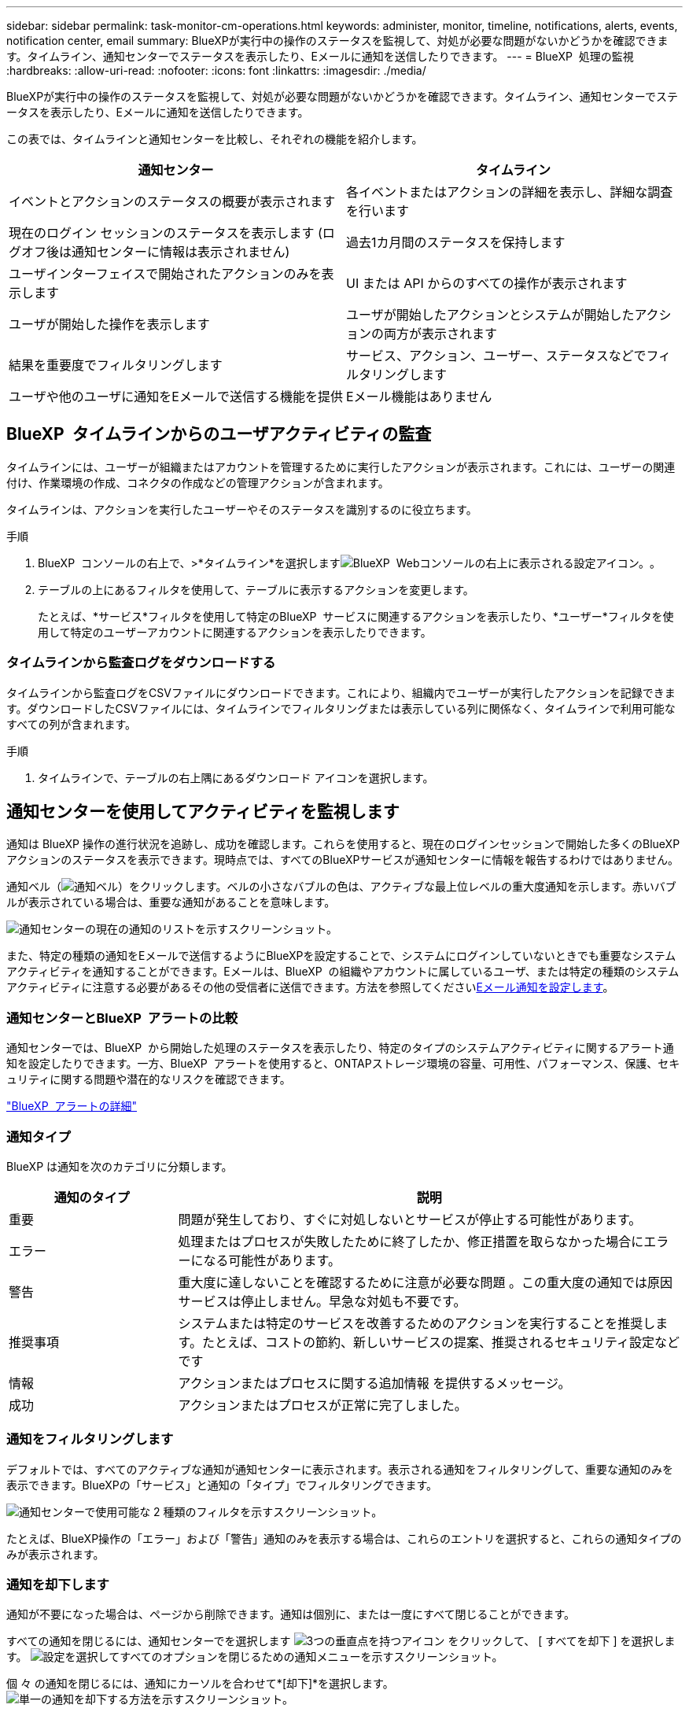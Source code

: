 ---
sidebar: sidebar 
permalink: task-monitor-cm-operations.html 
keywords: administer, monitor, timeline, notifications, alerts, events, notification center, email 
summary: BlueXPが実行中の操作のステータスを監視して、対処が必要な問題がないかどうかを確認できます。タイムライン、通知センターでステータスを表示したり、Eメールに通知を送信したりできます。 
---
= BlueXP  処理の監視
:hardbreaks:
:allow-uri-read: 
:nofooter: 
:icons: font
:linkattrs: 
:imagesdir: ./media/


[role="lead"]
BlueXPが実行中の操作のステータスを監視して、対処が必要な問題がないかどうかを確認できます。タイムライン、通知センターでステータスを表示したり、Eメールに通知を送信したりできます。

この表では、タイムラインと通知センターを比較し、それぞれの機能を紹介します。

[cols="47,47"]
|===
| 通知センター | タイムライン 


| イベントとアクションのステータスの概要が表示されます | 各イベントまたはアクションの詳細を表示し、詳細な調査を行います 


| 現在のログイン セッションのステータスを表示します (ログオフ後は通知センターに情報は表示されません) | 過去1カ月間のステータスを保持します 


| ユーザインターフェイスで開始されたアクションのみを表示します | UI または API からのすべての操作が表示されます 


| ユーザが開始した操作を表示します | ユーザが開始したアクションとシステムが開始したアクションの両方が表示されます 


| 結果を重要度でフィルタリングします | サービス、アクション、ユーザー、ステータスなどでフィルタリングします 


| ユーザや他のユーザに通知をEメールで送信する機能を提供 | Eメール機能はありません 
|===


== BlueXP  タイムラインからのユーザアクティビティの監査

タイムラインには、ユーザーが組織またはアカウントを管理するために実行したアクションが表示されます。これには、ユーザーの関連付け、作業環境の作成、コネクタの作成などの管理アクションが含まれます。

タイムラインは、アクションを実行したユーザーやそのステータスを識別するのに役立ちます。

.手順
. BlueXP  コンソールの右上で、>*タイムライン*を選択しますimage:icon-settings-option.png["BlueXP  Webコンソールの右上に表示される設定アイコン。"]。
. テーブルの上にあるフィルタを使用して、テーブルに表示するアクションを変更します。
+
たとえば、*サービス*フィルタを使用して特定のBlueXP  サービスに関連するアクションを表示したり、*ユーザー*フィルタを使用して特定のユーザーアカウントに関連するアクションを表示したりできます。





=== タイムラインから監査ログをダウンロードする

タイムラインから監査ログをCSVファイルにダウンロードできます。これにより、組織内でユーザーが実行したアクションを記録できます。ダウンロードしたCSVファイルには、タイムラインでフィルタリングまたは表示している列に関係なく、タイムラインで利用可能なすべての列が含まれます。

.手順
. タイムラインで、テーブルの右上隅にあるダウンロード アイコンを選択します。




== 通知センターを使用してアクティビティを監視します

通知は BlueXP 操作の進行状況を追跡し、成功を確認します。これらを使用すると、現在のログインセッションで開始した多くのBlueXPアクションのステータスを表示できます。現時点では、すべてのBlueXPサービスが通知センターに情報を報告するわけではありません。

通知ベル（image:icon_bell.png["通知ベル"]）をクリックします。ベルの小さなバブルの色は、アクティブな最上位レベルの重大度通知を示します。赤いバブルが表示されている場合は、重要な通知があることを意味します。

image:screenshot_notification_full.png["通知センターの現在の通知のリストを示すスクリーンショット。"]

また、特定の種類の通知をEメールで送信するようにBlueXPを設定することで、システムにログインしていないときでも重要なシステムアクティビティを通知することができます。Eメールは、BlueXP  の組織やアカウントに属しているユーザ、または特定の種類のシステムアクティビティに注意する必要があるその他の受信者に送信できます。方法を参照してください<<Eメール通知を設定します,Eメール通知を設定します>>。



=== 通知センターとBlueXP  アラートの比較

通知センターでは、BlueXP  から開始した処理のステータスを表示したり、特定のタイプのシステムアクティビティに関するアラート通知を設定したりできます。一方、BlueXP  アラートを使用すると、ONTAPストレージ環境の容量、可用性、パフォーマンス、保護、セキュリティに関する問題や潜在的なリスクを確認できます。

https://docs.netapp.com/us-en/bluexp-alerts/index.html["BlueXP  アラートの詳細"^]



=== 通知タイプ

BlueXP は通知を次のカテゴリに分類します。

[cols="20,60"]
|===
| 通知のタイプ | 説明 


| 重要 | 問題が発生しており、すぐに対処しないとサービスが停止する可能性があります。 


| エラー | 処理またはプロセスが失敗したために終了したか、修正措置を取らなかった場合にエラーになる可能性があります。 


| 警告 | 重大度に達しないことを確認するために注意が必要な問題 。この重大度の通知では原因 サービスは停止しません。早急な対処も不要です。 


| 推奨事項 | システムまたは特定のサービスを改善するためのアクションを実行することを推奨します。たとえば、コストの節約、新しいサービスの提案、推奨されるセキュリティ設定などです 


| 情報 | アクションまたはプロセスに関する追加情報 を提供するメッセージ。 


| 成功 | アクションまたはプロセスが正常に完了しました。 
|===


=== 通知をフィルタリングします

デフォルトでは、すべてのアクティブな通知が通知センターに表示されます。表示される通知をフィルタリングして、重要な通知のみを表示できます。BlueXPの「サービス」と通知の「タイプ」でフィルタリングできます。

image:screenshot_notification_filters.png["通知センターで使用可能な 2 種類のフィルタを示すスクリーンショット。"]

たとえば、BlueXP操作の「エラー」および「警告」通知のみを表示する場合は、これらのエントリを選択すると、これらの通知タイプのみが表示されます。



=== 通知を却下します

通知が不要になった場合は、ページから削除できます。通知は個別に、または一度にすべて閉じることができます。

すべての通知を閉じるには、通知センターでを選択します image:button_3_vert_dots.png["3つの垂直点を持つアイコン"] をクリックして、 [ すべてを却下 ] を選択します。
image:screenshot_notification_menu.png["設定を選択してすべてのオプションを閉じるための通知メニューを示すスクリーンショット。"]

個 々 の通知を閉じるには、通知にカーソルを合わせて*[却下]*を選択します。
image:screenshot_notification_dismiss1.png["単一の通知を却下する方法を示すスクリーンショット。"]



=== Eメール通知を設定します

特定の種類の通知を電子メールで送信することで、BlueXPにログインしていない場合でも重要なシステムアクティビティを通知できます。Eメールは、BlueXP  の組織やアカウントに属しているユーザ、または特定の種類のシステムアクティビティに注意する必要があるその他の受信者に送信できます。

[NOTE]
====
* BlueXP は、コネクタ、デジタル ウォレット、コピーと同期、バックアップと復元に関する電子メール通知を送信します。
* Connectorがインターネットにアクセスできないサイトにインストールされている場合は、Eメール通知の送信はサポートされません。


====
通知センターで設定したフィルタは、電子メールで受信する通知の種類を決定するものではありません。デフォルトでは、すべてのBlueXP  管理者は、すべての「重要」および「推奨」通知に関するEメールを受信します。これらの通知はすべてのサービスに適用されます。コネクタやBlueXPのバックアップとリカバリなど、特定のサービスについてのみ通知を受け取ることはできません。

他のすべてのユーザーと受信者は、通知メールを受信しないように設定されているため、追加のユーザーの通知設定を構成する必要があります。

通知設定をカスタマイズするには、組織管理者の役割が必要です。

.手順
. BlueXPのメニューバーで、*[設定]>[アラートと通知の設定]*を選択します。
+
image:screenshot-settings-notifications.png["アラートと通知の設定ページの表示方法を示すスクリーンショット。"]

. [_users_tab]または[_additional Recipients_tab]からユーザまたは複数のユーザを選択し、送信する通知のタイプを選択します。
+
** 1人のユーザーに対して変更を行うには、そのユーザーの[通知]列のメニューを選択し、送信する通知の種類を確認して、*[適用]*を選択します。
** 複数のユーザーに変更を加えるには、各ユーザーのチェックボックスをオンにし、*メール通知の管理*を選択し、送信する通知の種類をチェックして*適用*を選択します。


+
image:screenshot-change-notifications.png["複数のユーザの通知を変更する方法を示すスクリーンショット。"]





=== Eメール受信者を追加します

_ユーザー_ タブに表示されるユーザーは、組織またはアカウント内のユーザーから自動的に入力されます。BlueXPにアクセスできないが、特定の種類のアラートや通知について通知する必要がある他のユーザーまたはグループの場合は、_追加の受信者_タブに電子メールアドレスを追加できます。

.手順
. [アラートと通知の設定]ページで、*[新しい受信者の追加]*を選択します。
+
image:screenshot-add-email-recipient.png["アラートと通知用に新しいEメール受信者を追加する方法を示すスクリーンショット。"]

. 名前とEメールアドレスを入力し、受信者が受信する通知の種類を選択して、*[新しい受信者の追加]*を選択します。

